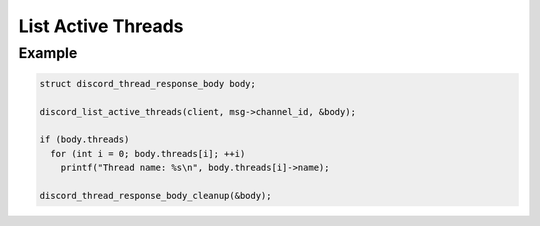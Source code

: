 List Active Threads
===================

.. doxygenfunction:: discord_list_active_threads

Example
-------

.. code:: c

   struct discord_thread_response_body body;

   discord_list_active_threads(client, msg->channel_id, &body);
   
   if (body.threads)
     for (int i = 0; body.threads[i]; ++i)
       printf("Thread name: %s\n", body.threads[i]->name);
       
   discord_thread_response_body_cleanup(&body);
